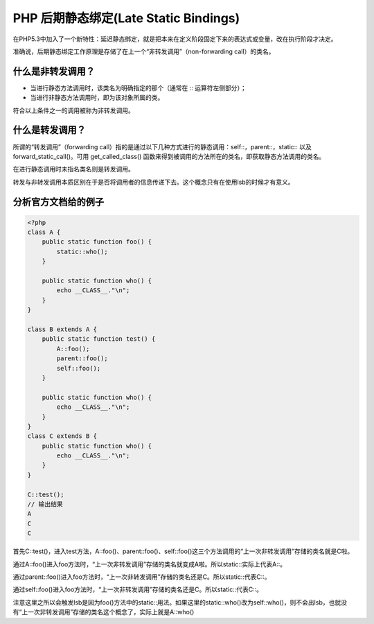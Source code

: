 ********************************
PHP 后期静态绑定(Late Static Bindings)
********************************
在PHP5.3中加入了一个新特性：延迟静态绑定，就是把本来在定义阶段固定下来的表达式或变量，改在执行阶段才决定。

准确说，后期静态绑定工作原理是存储了在上一个“非转发调用”（non-forwarding call）的类名。

什么是非转发调用？
==================
- 当进行静态方法调用时，该类名为明确指定的那个（通常在 :: 运算符左侧部分）；
- 当进行非静态方法调用时，即为该对象所属的类。

符合以上条件之一的调用被称为非转发调用。

什么是转发调用？
================
所谓的“转发调用”（forwarding call）指的是通过以下几种方式进行的静态调用：self::，parent::，static:: 以及 forward_static_call()。可用 get_called_class() 函数来得到被调用的方法所在的类名，即获取静态方法调用的类名。

在进行静态调用时未指名类名则是转发调用。

转发与非转发调用本质区别在于是否将调用者的信息传递下去。这个概念只有在使用lsb的时候才有意义。

分析官方文档给的例子
====================

.. code-block:: php

    <?php
    class A {
        public static function foo() {
            static::who();
        }

        public static function who() {
            echo __CLASS__."\n";
        }
    }

    class B extends A {
        public static function test() {
            A::foo();
            parent::foo();
            self::foo();
        }

        public static function who() {
            echo __CLASS__."\n";
        }
    }
    class C extends B {
        public static function who() {
            echo __CLASS__."\n";
        }
    }

    C::test();
    // 输出结果
    A
    C
    C

首先C::test()，进入test方法，A::foo()、parent::foo()、self::foo()这三个方法调用的“上一次非转发调用”存储的类名就是C啦。

通过A::foo()进入foo方法时，“上一次非转发调用”存储的类名就变成A啦。所以static::实际上代表A::。

通过parent::foo()进入foo方法时，“上一次非转发调用”存储的类名还是C。所以static::代表C::。

通过self::foo()进入foo方法时，“上一次非转发调用”存储的类名还是C。所以static::代表C::。

注意这里之所以会触发lsb是因为foo()方法中的static::用法。如果这里的static::who()改为self::who()，则不会出lsb，也就没有“上一次非转发调用”存储的类名这个概念了，实际上就是A::who()